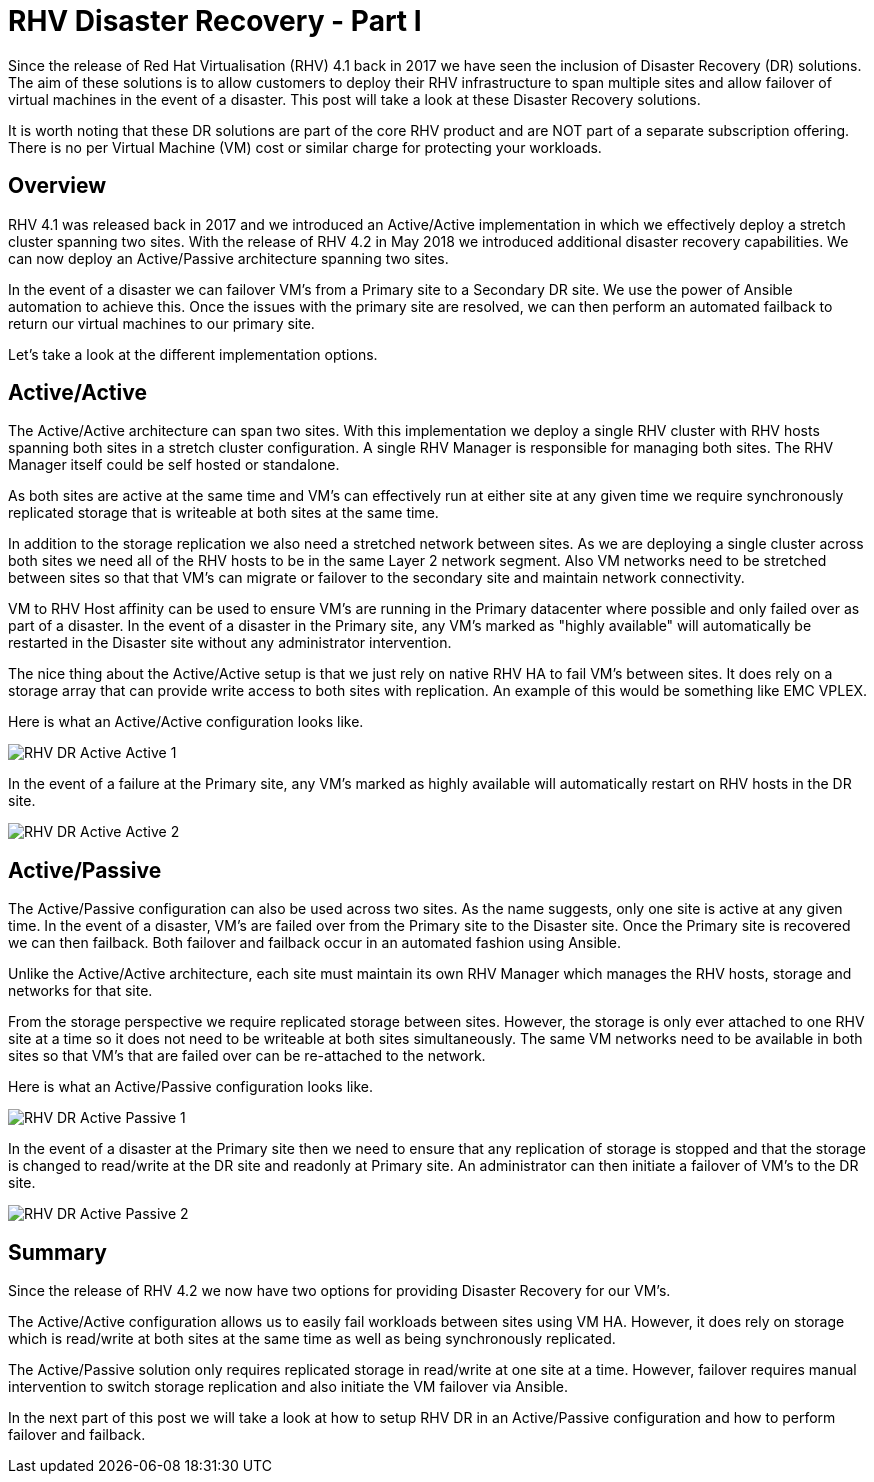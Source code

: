 = RHV Disaster Recovery - Part I

Since the release of Red Hat Virtualisation (RHV) 4.1 back in 2017 we have seen the inclusion of Disaster Recovery (DR) solutions. The aim of these solutions is to allow customers to deploy their RHV infrastructure to span multiple sites and allow failover of virtual machines in the event of a disaster. This post will take a look at these Disaster Recovery solutions.

It is worth noting that these DR solutions are part of the core RHV product and are NOT part of a separate subscription offering. There is no per Virtual Machine (VM) cost or similar charge for protecting your workloads.

== Overview

RHV 4.1 was released back in 2017 and we introduced an Active/Active implementation in which we effectively deploy a stretch cluster spanning two sites. With the release of RHV 4.2 in May 2018 we introduced additional disaster recovery capabilities. We can now deploy an Active/Passive architecture spanning two sites.

In the event of a disaster we can failover VM's from a Primary site to a Secondary DR site. We use the power of Ansible automation to achieve this. Once the issues with the primary site are resolved, we can then perform an automated failback to return our virtual machines to our primary site.

Let's take a look at the different implementation options.

== Active/Active

The Active/Active architecture can span two sites. With this implementation we deploy a single RHV cluster with RHV hosts spanning both sites in a stretch cluster configuration. A single RHV Manager is responsible for managing both sites. The RHV Manager itself could be self hosted or standalone.

As both sites are active at the same time and VM's can effectively run at either site at any given time we require synchronously replicated storage that is writeable at both sites at the same time.

In addition to the storage replication we also need a stretched network between sites. As we are deploying a single cluster across both sites we need all of the RHV hosts to be in the same Layer 2 network segment. Also VM networks need to be stretched between sites so that that VM's can migrate or failover to the secondary site and maintain network connectivity.

VM to RHV Host affinity can be used to ensure VM's are running in the Primary datacenter where possible and only failed over as part of a disaster. In the event of a disaster in the Primary site, any VM's marked as "highly available" will automatically be restarted in the Disaster site without any administrator intervention.

The nice thing about the Active/Active setup is that we just rely on native RHV HA to fail VM's between sites. It does rely on a storage array that can provide write access to both sites with replication. An example of this would be something like EMC VPLEX.

Here is what an Active/Active configuration looks like.

image::https://cloudautomation.pharriso.co.uk/images/RHV DR Active Active 1.png[]

In the event of a failure at the Primary site, any VM's marked as highly available will automatically restart on RHV hosts in the DR site.

image::https://cloudautomation.pharriso.co.uk/images/RHV DR Active Active 2.png[]

== Active/Passive

The Active/Passive configuration can also be used across two sites. As the name suggests, only one site is active at any given time. In the event of a disaster, VM's are failed over from the Primary site to the Disaster site. Once the Primary site is recovered we can then failback. Both failover and failback occur in an automated fashion using Ansible.

Unlike the Active/Active architecture, each site must maintain its own RHV Manager which manages the RHV hosts, storage and networks for that site.

From the storage perspective we require replicated storage between sites. However, the storage is only ever attached to one RHV site at a time so it does not need to be writeable at both sites simultaneously. The same VM networks need to be available in both sites so that VM's that are failed over can be re-attached to the network.

Here is what an Active/Passive configuration looks like.

image::https://cloudautomation.pharriso.co.uk/images/RHV DR Active Passive 1.png[]

In the event of a disaster at the Primary site then we need to ensure that any replication of storage is stopped and that the storage is changed to read/write at the DR site and readonly at Primary site. An administrator can then initiate a failover of VM's to the DR site.

image::https://cloudautomation.pharriso.co.uk/images/RHV DR Active Passive 2.png[]

== Summary

Since the release of RHV 4.2 we now have two options for providing Disaster Recovery for our VM's.

The Active/Active configuration allows us to easily fail workloads between sites using VM HA. However, it does rely on storage which is read/write at both sites at the same time as well as being synchronously replicated.

The Active/Passive solution only requires replicated storage in read/write at one site at a time. However, failover requires manual intervention to switch storage replication and also initiate the VM failover via Ansible.

In the next part of this post we will take a look at how to setup RHV DR in an Active/Passive configuration and how to perform failover and failback.

